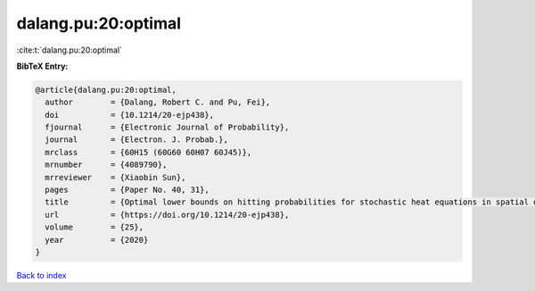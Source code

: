dalang.pu:20:optimal
====================

:cite:t:`dalang.pu:20:optimal`

**BibTeX Entry:**

.. code-block:: bibtex

   @article{dalang.pu:20:optimal,
     author        = {Dalang, Robert C. and Pu, Fei},
     doi           = {10.1214/20-ejp438},
     fjournal      = {Electronic Journal of Probability},
     journal       = {Electron. J. Probab.},
     mrclass       = {60H15 (60G60 60H07 60J45)},
     mrnumber      = {4089790},
     mrreviewer    = {Xiaobin Sun},
     pages         = {Paper No. 40, 31},
     title         = {Optimal lower bounds on hitting probabilities for stochastic heat equations in spatial dimension {$k\geq 1$}},
     url           = {https://doi.org/10.1214/20-ejp438},
     volume        = {25},
     year          = {2020}
   }

`Back to index <../By-Cite-Keys.html>`_
